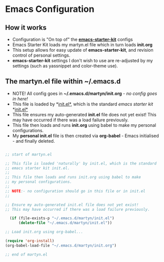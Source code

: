 * Emacs Configuration

** How it works

  - Configuration is "On top of" the [[https://github.com/technomancy/emacs-starter-kit][*emacs-starter-kit*]] configs
  - Emacs Starter Kit loads my martyn.el file which in turn loads
    *init.org*
  - This setup allows for easy update of *emacs-starter-kit*, and
    revision control of personal settings.
  - *emacs-starter-kit* settings I don't wish to use are re-adjusted
    by my settings (such as yassnippet and color-theme use). 

** The martyn.el file within ~/.emacs.d

 - NOTE! All config goes in *~/.emacs.d/martyn/init.org* - /no config goes in here!/
 - This file is loaded by  *[[https://github.com/technomancy/emacs-starter-kit/blob/master/init.el][init.el*]], which is the standard /emacs starter kit/ *[[https://github.com/technomancy/emacs-starter-kit/blob/master/init.el][init.el*]]
 - This file ensures my auto-generated *init.el* file does not yet
   exist! This may have occurred if there was a load failure previously.
 - This file then loads and runs *init.org* using babel to make my personal configurations.
 - My *personal init.el* file is then created via *org-babel* - Emacs
   initialised - and finally deleted. 

#+BEGIN_SRC emacs-lisp

;; start of martyn.el

;; This file is loaded 'naturally' by init.el, which is the standard
;; emacs starter kit init.el.
;;
;; This file then loads and runs init.org using babel to make
;; my personal configurations.
;;
;; NOTE:- no configuration should go in this file or in init.el
;; 

;; Ensure my auto-generated init.el file does not yet exist!
;; This may have occurred if there was a load failure previously.

  (if (file-exists-p "~/.emacs.d/martyn/init.el")
      (delete-file "~/.emacs.d/martyn/init.el"))

;; Load init.org using org-babel...

(require 'org-install)
(org-babel-load-file "~/.emacs.d/martyn/init.org")

;; end of martyn.el

#+END_SRC




